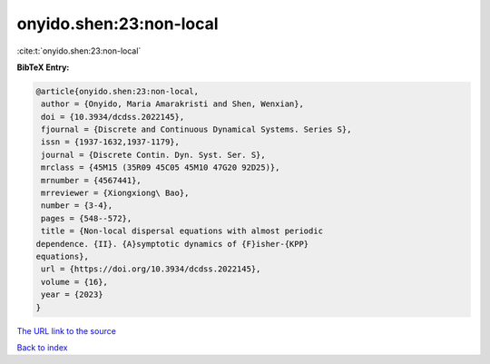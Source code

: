 onyido.shen:23:non-local
========================

:cite:t:`onyido.shen:23:non-local`

**BibTeX Entry:**

.. code-block:: bibtex

   @article{onyido.shen:23:non-local,
    author = {Onyido, Maria Amarakristi and Shen, Wenxian},
    doi = {10.3934/dcdss.2022145},
    fjournal = {Discrete and Continuous Dynamical Systems. Series S},
    issn = {1937-1632,1937-1179},
    journal = {Discrete Contin. Dyn. Syst. Ser. S},
    mrclass = {45M15 (35R09 45C05 45M10 47G20 92D25)},
    mrnumber = {4567441},
    mrreviewer = {Xiongxiong\ Bao},
    number = {3-4},
    pages = {548--572},
    title = {Non-local dispersal equations with almost periodic
   dependence. {II}. {A}symptotic dynamics of {F}isher-{KPP}
   equations},
    url = {https://doi.org/10.3934/dcdss.2022145},
    volume = {16},
    year = {2023}
   }

`The URL link to the source <ttps://doi.org/10.3934/dcdss.2022145}>`__


`Back to index <../By-Cite-Keys.html>`__
